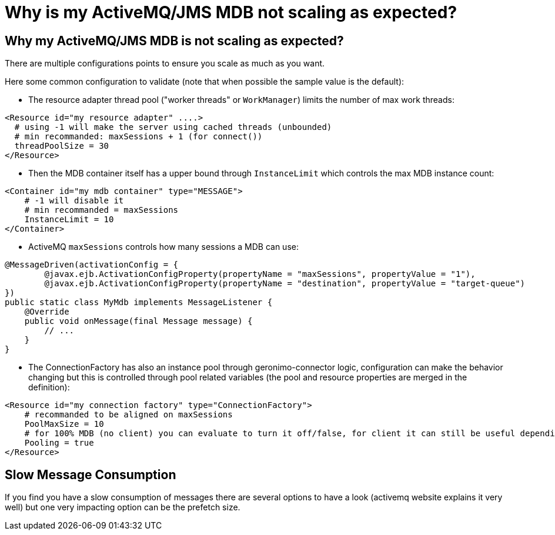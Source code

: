 = Why is my ActiveMQ/JMS MDB not scaling as expected?
:jbake-date: 2017-02-22
:jbake-type: page
:jbake-status: published
:jbake-tomeepdf:

== Why my ActiveMQ/JMS MDB is not scaling as expected?

There are multiple configurations points to ensure you scale as much as you want.

Here some common configuration to validate (note that when possible the sample value is the default):

- The resource adapter thread pool ("worker threads" or `WorkManager`) limits the number of max work threads:

[source,xml]
----
<Resource id="my resource adapter" ....>
  # using -1 will make the server using cached threads (unbounded)
  # min recommanded: maxSessions + 1 (for connect())
  threadPoolSize = 30
</Resource>
----

- Then the MDB container itself has a upper bound through `InstanceLimit` which controls the max MDB instance count:

[source,xml]
----
<Container id="my mdb container" type="MESSAGE">
    # -1 will disable it
    # min recommanded = maxSessions
    InstanceLimit = 10
</Container>
----

- ActiveMQ `maxSessions` controls how many sessions a MDB can use:

[source,java]
----
@MessageDriven(activationConfig = {
        @javax.ejb.ActivationConfigProperty(propertyName = "maxSessions", propertyValue = "1"),
        @javax.ejb.ActivationConfigProperty(propertyName = "destination", propertyValue = "target-queue")
})
public static class MyMdb implements MessageListener {
    @Override
    public void onMessage(final Message message) {
        // ...
    }
}
----

- The ConnectionFactory has also an instance pool through geronimo-connector logic, configuration
 can make the behavior changing but this is controlled through pool related variables (the pool and resource properties are merged in the definition):

[source,xml]
----
<Resource id="my connection factory" type="ConnectionFactory">
    # recommanded to be aligned on maxSessions
    PoolMaxSize = 10
    # for 100% MDB (no client) you can evaluate to turn it off/false, for client it can still be useful depending what you do
    Pooling = true
</Resource>
----

== Slow Message Consumption

If you find you have a slow consumption of messages there are several options to have a look (activemq website explains it very well)
but one very impacting option can be the prefetch size.
